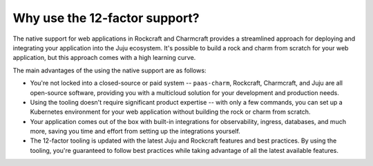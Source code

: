 .. Copyright 2025 Canonical Ltd.
.. See LICENSE file for licensing details.

.. _explanation_why_use_12_factor:

Why use the 12-factor support?
==============================

The native support for web applications in Rockcraft and Charmcraft provides
a streamlined approach for deploying and integrating your application into the
Juju ecosystem. It's possible to build a rock and charm from scratch for your
web application, but this approach comes with a high learning curve.

The main advantages of the using the native support are as follows:

* You're not locked into a closed-source or paid system -- ``paas-charm``, Rockcraft,
  Charmcraft, and Juju are all open-source software, providing you with a multicloud
  solution for your development and production needs.
* Using the tooling doesn't require significant product expertise -- with only a few
  commands, you can set up a Kubernetes environment for your web application without
  building the rock or charm from scratch.
* Your application comes out of the box with built-in integrations for observability,
  ingress, databases, and much more, saving you time and effort from setting up the
  integrations yourself.
* The 12-factor tooling is updated with the latest Juju and Rockcraft features and
  best practices. By using the tooling, you're guaranteed to follow best practices while
  taking advantage of all the latest available features.

